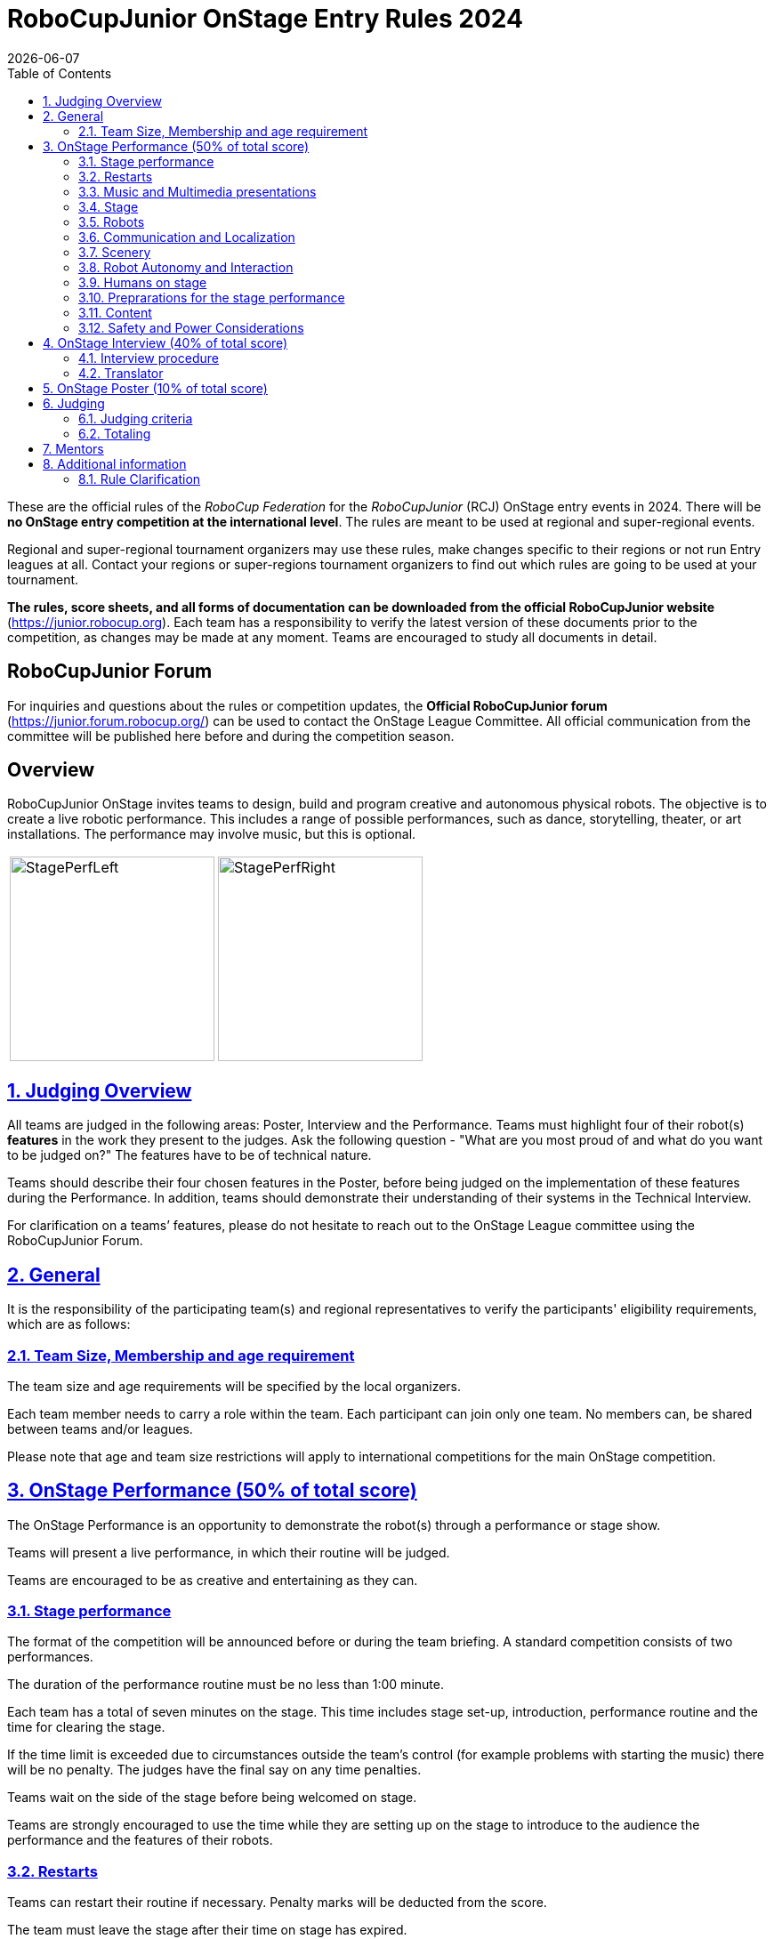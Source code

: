 = RoboCupJunior OnStage Entry Rules 2024
{docdate}
:toc: left
:sectanchors:
:sectlinks:
:xrefstyle: full
:section-refsig: Section 
:sectnums:

ifdef::basebackend-html[]
++++
<link rel="stylesheet" href="https://use.fontawesome.com/releases/v5.3.1/css/all.css" integrity="sha384-mzrmE5qonljUremFsqc01SB46JvROS7bZs3IO2EmfFsd15uHvIt+Y8vEf7N7fWAU" crossorigin="anonymous">
<script src="https://hypothes.is/embed.js" async></script>
++++
endif::basebackend-html[]

:icons: font
:numbered:

These are the official rules of the _RoboCup Federation_ for the _RoboCupJunior_ (RCJ) OnStage entry events in 2024.
There will be *no OnStage entry competition at the international level*. The rules are meant to be used at regional and super-regional events.

Regional and super-regional tournament organizers may use these rules, make changes specific to their regions or not run Entry leagues at all. Contact your regions or super-regions tournament organizers to find out which rules are going to be used at your tournament.

//Add line below again once a new version is released
//Major changes from the 2023 OnStage rules are written in *[red]#red#*.

*The rules, score sheets, and all forms of documentation can be downloaded from the official RoboCupJunior website* (https://junior.robocup.org). Each team has a responsibility to verify the latest version of these documents prior to the competition, as changes may be made at any moment. Teams are encouraged to study all documents in detail.

[discrete]
== RoboCupJunior Forum

For inquiries and questions about the rules or competition updates, the *Official RoboCupJunior forum* (https://junior.forum.robocup.org/) can be used to contact the OnStage League Committee. All official communication from the committee will be published here before and during the competition season.

[discrete]
== Overview

RoboCupJunior OnStage invites teams to design, build and program creative and autonomous physical robots. The objective is to create a live robotic performance. This includes a range of possible performances, such as dance, storytelling, theater, or art installations. The performance may involve music, but this is optional.

[cols="2", frame="none", grid="none"]
|===
|image:media/OnStage/StagePerfLeft.jpg[width=230]
|image:media/OnStage/StagePerfRight.jpg[width=230]
|===

[[judging-overview]]
== Judging Overview

All teams are judged in the following areas: Poster, Interview and the Performance. Teams must highlight four of their robot(s) *features* in the work they present to the judges. Ask the following question - "What are you most proud of and what do you want to be judged on?" The features have to be of technical nature. 

Teams should describe their four chosen features in the Poster, before being judged on the implementation of these features during the Performance. In addition, teams should demonstrate their understanding of their systems in the Technical Interview.

For clarification on a teams’ features, please do not hesitate to reach out to the OnStage League committee using the RoboCupJunior Forum.

[[general]]
== General

It is the responsibility of the participating team(s) and regional representatives to verify the participants' eligibility requirements, which are as follows:

[[team-size-membership]]
=== Team Size, Membership and age requirement

The team size and age requirements will be specified by the local organizers.

Each team member needs to carry a role within the team. Each participant can join only one team. No members can, be shared between teams and/or leagues.

Please note that age and team size restrictions will apply to international competitions for the main OnStage competition.

[[onstage-performance]]
== OnStage Performance (50% of total score)

The OnStage Performance is an opportunity to demonstrate the robot(s) through a performance or stage show. 

Teams will present a live performance, in which their routine will be judged.

Teams are encouraged to be as creative and entertaining as they can.
 
[[stage-performance]]
=== Stage performance

The format of the competition will be announced before or during the team briefing. A standard competition consists of two performances.

The duration of the performance routine must be no less than 1:00 minute.

Each team has a total of seven minutes on the stage. This time includes stage set-up, introduction, performance routine and the time for clearing the stage.

If the time limit is exceeded due to circumstances outside the team’s control (for example problems with starting the music) there will be no penalty. The judges have the final say on any time penalties.

Teams wait on the side of the stage before being welcomed on stage.

Teams are strongly encouraged to use the time while they are setting up on the stage to introduce to the audience the performance and the features of their robots.

[[restarts]]
=== Restarts

Teams can restart their routine if necessary. Penalty marks will be deducted from the score.

The team must leave the stage after their time on stage has expired.

Te restart must be clearly signaled verbally by a team member on stage.

[[music-and-multimedia-presentations]]
=== Music and Multimedia presentations

Teams may use music or video to complement their performance.

If a team uses copyrighted music, they should follow the Copyright Law of the region where the event is held. 

Teams are encouraged to provide a video or slideshow as part of their performance.

[[Stage]]
=== Stage

The size of the performance stage area is a rectangular area of 5 x 4 meters (m) for robots with the 5 meter side facing the judges.

The floor provided shall be made of a flat (non-glossy) white surface, for example, painted MDF (compressed wood fiber). While floor joints will be made to be as smooth as possible, robots must be prepared for irregularities of up to 5 mm in the floor surface. Whilst every effort will be made to make the stage flat, this may not be possible, and teams should be prepared to cope with this uncertainty.

[[robots]]
=== Robots

Robots must perform autonomously.

Teams should construct their own robot rather than using the instructions that come with a commercial kit.

Teams are encouraged to design costumes for their robot. If a team wants to use a famous character as their robot, the team should pay attention to the copyright of the character.

[[communication-and-localization]]
=== Communication and Localization

Robots are encouraged to communicate with each other during the performance. Suggested and allowed communication protocols are infrared (IR), Bluetooth (LE and classic), ZigBee, RFID or other localization platforms.

There must be no communication between off-stage and on-stage devices.

[[scenery]]
=== Scenery

Props are encouraged and can be used to add value to the performance.

Robots can sense static props to perform a certain task or trigger an action.

[[robot-autonomy-and-interaction]]
=== Robot Autonomy and Interaction

Robots may be started manually at the beginning of the performance.

During the performance, remote control of a robot is prohibited.

Interaction between robots and/or humans may be used to dynamically alter the robot's behavior. Robots that interact with their environment and respond accordingly will be highly rewarded.

[[humans-on-stage]]
=== Humans on stage

Human team members may perform with their robots on the stage during the performance. They should make sure not to hide important components of their robot performance from the judges/audience.

Humans may use the stage area to illustrate the robots movements through acting.

[[preparations-for-the-stage-performance]]
=== Preprarations for the stage performance

It is the responsibility of the team to ensure that the music and video/presentation is playing correctly before their first performance by liaising with the RoboCupJunior OnStage officials.

[[content]]
=== Content

Performances should not include violent, military, threatening, or criminal elements. This includes inappropriate or offensive words (including music) and/or images.

[[saftety-and-power-considerations]]
=== Safety and Power Considerations

Under no circumstances can *mains electricity* be used during the performance. Every robot should be equipped with some sort of battery power, with a maximum of 15 volts. 

Lithium batteries must be transported or moved in safety bags. 

Participants should design their robot(s) to be a size that they can easily carry by themselves. Robots should be of a weight that team members can carry and lift onto the stage with ease.

To protect participants and comply with occupational health and safety regulations, routines may not include anything that could be considered a projectile, explosions, smoke, or flame, use of water, or any other hazardous substances (contact the committee through the forum when in doubt).

[[onstage-interview]]
== OnStage Interview (40% of total score)

The Technical Interview is a live interview between the team and the judges, in which all robots and programming are judged against technical criteria. Judges are interested in determining students' understanding of the robots they have used.

[[interview-procedure]]
=== Interview procedure

All teams will have up to 15 minutes of technical interview judging during the competition. Which will take place as an in-person meeting with the judges in a separate room at the venue.

Teams should have *all* robots present at the interview.

Teams should bring copies of their programm code.

If the judges consider it necessary, teams may be asked to complete a second interview.

[[translator]]
=== Translator

The Technical Interviews take place in the main language of the event. If teams require a translator, they should inform the RoboCupJunior OnStage officials prior to the event to allow translators to be organized.

Extra time will not be given for teams with a translator.

[[onstage-poster]]
== OnStage Poster (10% of total score)

Each team is required to bring a Poster. The purpose of the poster is to explain the technology used, as well as to showcase the robots’ software and hardware.

The size of the poster should be no larger than A1 (60 x 84 cm).

Areas that are useful to be included in the poster are:

- team name and region
- performance description
- annotated pictures of the development process

Teams will be given public space to display their Technical Poster.

[[judging]]
== Judging

[[judging-criteria]]
=== Judging criteria

The judging criteria and allocation of marks are given in the respective score sheets.

Teams must read the Score Sheets to make sure they create their materials according to the judging criteria.

[[totaling]]
=== Totaling

The total score of each team is calculated by combining the scores from the team’s Interview, Poster and the Performance.

If more than one performance is scheduled, the highest of all performance scores will be used.

[[mentors]]
== Mentors

Mentors are not allowed in the student work area.

[[additional-information]]
== Additional information

[[rule-clarification]]
=== Rule Clarification

If any rule clarification is needed, please contact the International RoboCupJunior OnStage League Committee, using the Junior Forum (https://junior.forum.robocup.org). Once the inquiry is posted on this forum, OnStage League Committee members will respond as soon as possible.

[discrete]
[[appendix-a]]
== Appendix A

[cols="2", frame="none", grid="none"]
|===
|image:media/OnStage/ExemplaryStage.png[width=250]
|image:media/OnStage/StageLayout.png[width=150]
|===